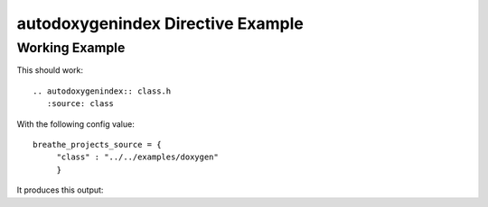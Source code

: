 
.. _autodoxygenindex-example:

autodoxygenindex Directive Example
==================================

Working Example
---------------

This should work::

   .. autodoxygenindex:: class.h
      :source: class

With the following config value::

   breathe_projects_source = {
        "class" : "../../examples/doxygen"
        }

It produces this output:

.. autodoxygenindex:: class.h
   :source: class
   :no-link:

